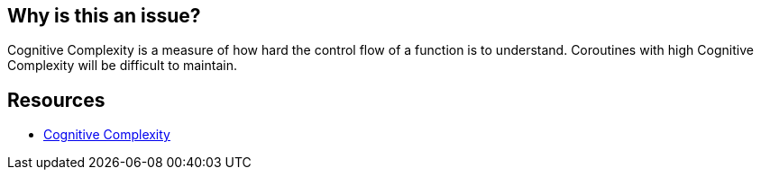 == Why is this an issue?

Cognitive Complexity is a measure of how hard the control flow of a function is to understand. Coroutines with high Cognitive Complexity will be difficult to maintain.


== Resources

* https://www.sonarsource.com/docs/CognitiveComplexity.pdf[Cognitive Complexity]

